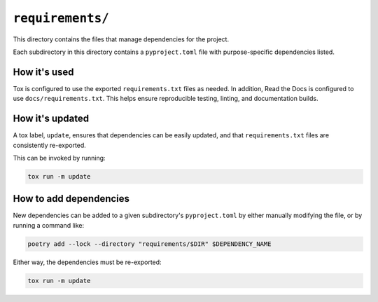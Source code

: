 ``requirements/``
#################

This directory contains the files that manage dependencies for the project.

Each subdirectory in this directory contains a ``pyproject.toml`` file
with purpose-specific dependencies listed.


How it's used
=============

Tox is configured to use the exported ``requirements.txt`` files as needed.
In addition, Read the Docs is configured to use ``docs/requirements.txt``.
This helps ensure reproducible testing, linting, and documentation builds.


How it's updated
================

A tox label, ``update``, ensures that dependencies can be easily updated,
and that ``requirements.txt`` files are consistently re-exported.

This can be invoked by running:

..  code-block::

    tox run -m update


How to add dependencies
=======================

New dependencies can be added to a given subdirectory's ``pyproject.toml``
by either manually modifying the file, or by running a command like:

..  code-block::

    poetry add --lock --directory "requirements/$DIR" $DEPENDENCY_NAME

Either way, the dependencies must be re-exported:

..  code-block::

    tox run -m update
